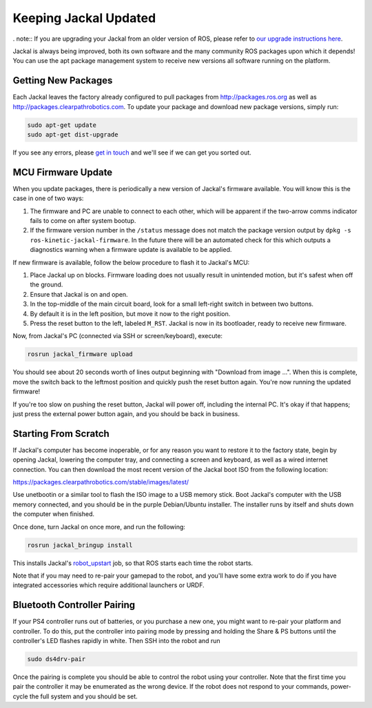 Keeping Jackal Updated
======================

. note:: If you are upgrading your Jackal from an older version of ROS, please refer to
`our upgrade instructions here <https://clearpathrobotics.com/assets/guides/kinetic/kinetic-to-melodic/index.html>`_.

Jackal is always being improved, both its own software and the many community ROS packages upon which it
depends! You can use the apt package management system to receive new versions all software running on the
platform.


Getting New Packages
--------------------

Each Jackal leaves the factory already configured to pull packages from http://packages.ros.org as well as
http://packages.clearpathrobotics.com. To update your package and download new package versions, simply run:

.. code-block:: bash

    sudo apt-get update
    sudo apt-get dist-upgrade

If you see any errors, please `get in touch`_ and we'll see if we can get you sorted out.

.. _get in touch: https://support.clearpathrobotics.com/hc/en-us/requests/new


MCU Firmware Update
-------------------

When you update packages, there is periodically a new version of Jackal's firmware available. You will know this
is the case in one of two ways:

1. The firmware and PC are unable to connect to each other, which will be apparent if the two-arrow comms indicator
   fails to come on after system bootup.
2. If the firmware version number in the ``/status`` message does not match the package version output by
   ``dpkg -s ros-kinetic-jackal-firmware``. In the future there will be an automated check for this which outputs
   a diagnostics warning when a firmware update is available to be applied.

If new firmware is available, follow the below procedure to flash it to Jackal's MCU:

1. Place Jackal up on blocks. Firmware loading does not usually result in unintended motion, but it's safest when
   off the ground.
2. Ensure that Jackal is on and open.
3. In the top-middle of the main circuit board, look for a small left-right switch in between two buttons.
4. By default it is in the left position, but move it now to the right position.
5. Press the reset button to the left, labeled ``M_RST``. Jackal is now in its bootloader, ready to receive new
   firmware.

Now, from Jackal's PC (connected via SSH or screen/keyboard), execute:

.. code-block:: bash

    rosrun jackal_firmware upload

You should see about 20 seconds worth of lines output beginning with "Download from image ...". When this is
complete, move the switch back to the leftmost position and quickly push the reset button again. You're now
running the updated firmware!

If you're too slow on pushing the reset button, Jackal will power off, including the internal PC. It's okay
if that happens; just press the external power button again, and you should be back in business.


.. _scratch:

Starting From Scratch
---------------------

If Jackal's computer has become inoperable, or for any reason you want to restore it to the factory state, begin
by opening Jackal, lowering the computer tray, and connecting a screen and keyboard, as well as a wired internet
connection. You can then download the most recent version of the Jackal boot ISO from the following location:

https://packages.clearpathrobotics.com/stable/images/latest/

Use unetbootin or a similar tool to flash the ISO image to a USB memory stick. Boot Jackal's computer with the USB
memory connected, and you should be in the purple Debian/Ubuntu installer. The installer runs by itself and shuts
down the computer when finished.

Once done, turn Jackal on once more, and run the following:

.. code-block:: bash

    rosrun jackal_bringup install

This installs Jackal's `robot_upstart`_ job, so that ROS starts each time the robot starts.

.. _robot_upstart: http://wiki.ros.org/robot_upstart

Note that if you may need to re-pair your gamepad to the robot, and you'll have some extra work to do if you have
integrated accessories which require additional launchers or URDF.


Bluetooth Controller Pairing
----------------------------

If your PS4 controller runs out of batteries, or you purchase a new one, you might want to re-pair your platform
and controller. To do this, put the controller into pairing mode by pressing and holding the Share & PS buttons
until the controller's LED flashes rapidly in white.  Then SSH into the robot and run

.. code-block:: bash

    sudo ds4drv-pair

Once the pairing is complete you should be able to control the robot using your controller.  Note that the first time
you pair the controller it may be enumerated as the wrong device.  If the robot does not respond to your commands,
power-cycle the full system and you should be set.
